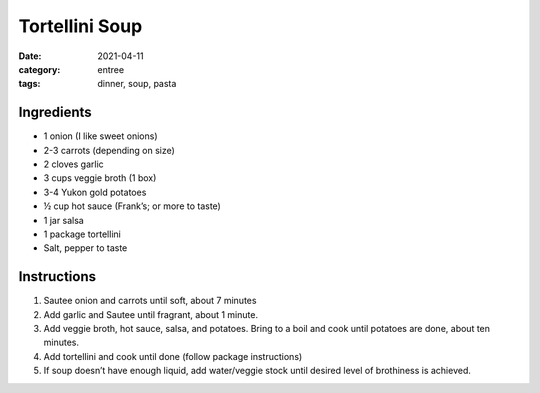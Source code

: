 ================
Tortellini Soup
================

:date: 2021-04-11
:category: entree
:tags: dinner, soup, pasta

Ingredients
================

- 1 onion (I like sweet onions)
- 2-3 carrots (depending on size)
- 2 cloves garlic
- 3 cups veggie broth (1 box)
- 3-4 Yukon gold potatoes
- ½ cup hot sauce (Frank’s; or more to taste)
- 1 jar salsa
- 1 package tortellini
- Salt, pepper to taste

Instructions
================

#. Sautee onion and carrots until soft, about 7 minutes
#. Add garlic and Sautee until fragrant, about 1 minute.
#. Add veggie broth, hot sauce, salsa, and potatoes. Bring to a boil and cook until potatoes are done, about ten minutes.
#. Add tortellini and cook until done (follow package instructions)
#. If soup doesn’t have enough liquid, add water/veggie stock until desired level of brothiness is achieved.

